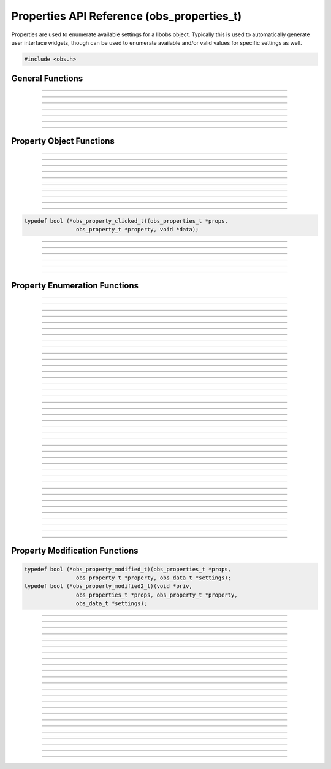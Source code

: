 Properties API Reference (obs_properties_t)
===========================================

Properties are used to enumerate available settings for a libobs object.
Typically this is used to automatically generate user interface widgets,
though can be used to enumerate available and/or valid values for
specific settings as well.

.. type:: obs_properties_t

   Properties object (not reference counted).

.. type:: obs_property_t

   A property object (not reference counted).

.. code:: cpp

   #include <obs.h>


General Functions
-----------------

.. function:: obs_properties_t *obs_properties_create(void)

   :return: A new properties object.

---------------------

.. function:: obs_properties_t *obs_properties_create_param(void *param, void (*destroy)(void *param))

   Creates a new properties object with specific private data *param*
   associated with the object, and is automatically freed with the
   object when the properties are destroyed via the *destroy* function.

   :return: A new properties object.

---------------------

.. function:: void obs_properties_destroy(obs_properties_t *props)

---------------------

.. function:: void obs_properties_set_flags(obs_properties_t *props, uint32_t flags)
              uint32_t obs_properties_get_flags(obs_properties_t *props)

   :param flags: 0 or a bitwise OR combination of one of the following
                 values:

                 - OBS_PROPERTIES_DEFER_UPDATE - A hint that tells the
                   front-end to defers updating the settings until the
                   user has finished editing all properties rather than
                   immediately updating any settings

---------------------

.. function:: void obs_properties_set_param(obs_properties_t *props, void *param, void (*destroy)(void *param))
              void *obs_properties_get_param(obs_properties_t *props)

   Sets custom data associated with this properties object.  If private
   data is already associated with the object, that private data will be
   destroyed before assigning new private data to it.

---------------------

.. function:: void obs_properties_apply_settings(obs_properties_t *props, obs_data_t *settings)

   Applies settings to the properties by calling all the necessary
   modification callbacks

---------------------

.. function:: obs_properties_t *obs_properties_get_parent(obs_properties_t *props)

---------------------


Property Object Functions
-------------------------

.. function:: obs_property_t *obs_properties_add_bool(obs_properties_t *props, const char *name, const char *description)

   Adds a boolean property.

   :param    name:        Setting identifier string
   :param    description: Localized name shown to user
   :return:               The property

---------------------

.. function:: obs_property_t *obs_properties_add_int(obs_properties_t *props, const char *name, const char *description, int min, int max, int step)

   Adds an integer property.

   :param    name:        Setting identifier string
   :param    description: Localized name shown to user
   :param    min:         Minimum value
   :param    max:         Maximum value
   :param    step:        Step value
   :return:               The property

---------------------

.. function:: obs_property_t *obs_properties_add_float(obs_properties_t *props, const char *name, const char *description, double min, double max, double step)

   :param    name:        Setting identifier string
   :param    description: Localized name shown to user
   :param    min:         Minimum value
   :param    max:         Maximum value
   :param    step:        Step value
   :return:               The property

---------------------

.. function:: obs_property_t *obs_properties_add_int_slider(obs_properties_t *props, const char *name, const char *description, int min, int max, int step)

   :param    name:        Setting identifier string
   :param    description: Localized name shown to user
   :param    min:         Minimum value
   :param    max:         Maximum value
   :param    step:        Step value
   :return:               The property

---------------------

.. function:: obs_property_t *obs_properties_add_float_slider(obs_properties_t *props, const char *name, const char *description, double min, double max, double step)

   :param    name:        Setting identifier string
   :param    description: Localized name shown to user
   :param    min:         Minimum value
   :param    max:         Maximum value
   :param    step:        Step value
   :return:               The property

---------------------

.. function:: obs_property_t *obs_properties_add_text(obs_properties_t *props, const char *name, const char *description, enum obs_text_type type)

   :param    name:        Setting identifier string
   :param    description: Localized name shown to user
   :param    type:        Can be one of the following values:

                          - **OBS_TEXT_DEFAULT** - Single line of text
                          - **OBS_TEXT_PASSWORD** - Single line of text (passworded)
                          - **OBS_TEXT_MULTILINE** - Multi-line text

   :return:               The property

---------------------

.. function:: obs_property_t *obs_properties_add_path(obs_properties_t *props, const char *name, const char *description, enum obs_path_type type, const char *filter, const char *default_path)

   Adds a 'path' property.  Can be a directory or a file.

   If target is a file path, the filters should be this format, separated by
   double semi-colens, and extensions separated by space::

     "Example types 1 and 2 (*.ex1 *.ex2);;Example type 3 (*.ex3)"

   :param    name:         Setting identifier string
   :param    description:  Localized name shown to user
   :param    type:         Can be one of the following values:

                           - **OBS_PATH_FILE** - File (for reading)
                           - **OBS_PATH_FILE_SAVE** - File (for writing)
                           - **OBS_PATH_DIRECTORY** - Directory

   :param    filter:       If type is a file path, then describes the file filter
                           that the user can browse.  Items are separated via
                           double semi-colens.  If multiple file types in a
                           filter, separate with space.
   :param    default_path: The default path to start in, or *NULL*
   :return:                The property

---------------------

.. function:: obs_property_t *obs_properties_add_list(obs_properties_t *props, const char *name, const char *description, enum obs_combo_type type, enum obs_combo_format format)

   Adds an integer/string/floating point item list.  This would be
   implemented as a combo box in user interface.

   :param    name:        Setting identifier string
   :param    description: Localized name shown to user
   :param    type:        Can be one of the following values:

                          - **OBS_COMBO_TYPE_EDITABLE** - Can be edited.
                            Only used with string lists.
                          - **OBS_COMBO_TYPE_LIST** - Not editable.

   :param    format:      Can be one of the following values:

                          - **OBS_COMBO_FORMAT_INT** - Integer list
                          - **OBS_COMBO_FORMAT_FLOAT** - Floating point
                            list
                          - **OBS_COMBO_FORMAT_STRING** - String list

   :return:               The property

   Important Related Functions:

   - :c:func:`obs_property_list_add_string`
   - :c:func:`obs_property_list_add_int`
   - :c:func:`obs_property_list_add_float`
   - :c:func:`obs_property_list_insert_string`
   - :c:func:`obs_property_list_insert_int`
   - :c:func:`obs_property_list_insert_float`
   - :c:func:`obs_property_list_item_remove`
   - :c:func:`obs_property_list_clear`

---------------------

.. function:: obs_property_t *obs_properties_add_color(obs_properties_t *props, const char *name, const char *description)

   Adds a color property without alpha.

   :param    name:        Setting identifier string
   :param    description: Localized name shown to user
   :return:               The property

---------------------

.. function:: obs_property_t *obs_properties_add_color_alpha(obs_properties_t *props, const char *name, const char *description)

   Adds a color property with alpha.

   :param    name:        Setting identifier string
   :param    description: Localized name shown to user
   :return:               The property

---------------------

.. function:: obs_property_t *obs_properties_add_button(obs_properties_t *props, const char *name, const char *text, obs_property_clicked_t callback)

   Adds a button property.  This property does not actually store any
   settings; it's used to implement a button in user interface if the
   properties are used to generate user interface.

   :param    name:        Setting identifier string
   :param    description: Localized name shown to user
   :return:               The property

   Relevant data types used with this function:

.. code:: cpp

   typedef bool (*obs_property_clicked_t)(obs_properties_t *props,
                   obs_property_t *property, void *data);

---------------------

.. function:: obs_property_t *obs_properties_add_font(obs_properties_t *props, const char *name, const char *description)

   Adds a font property.

   :param    name:        Setting identifier string
   :param    description: Localized name shown to user
   :return:               The property

---------------------

.. function:: obs_property_t *obs_properties_add_editable_list(obs_properties_t *props, const char *name, const char *description, enum obs_editable_list_type type, const char *filter, const char *default_path)

   Adds a list in which the user can add/insert/remove items.

   :param    name:         Setting identifier string
   :param    description:  Localized name shown to user
   :param    type:         Can be one of the following values:

                           - **OBS_EDITABLE_LIST_TYPE_STRINGS** - An
                             editable list of strings.
                           - **OBS_EDITABLE_LIST_TYPE_FILES** - An
                             editable list of files.
                           - **OBS_EDITABLE_LIST_TYPE_FILES_AND_URLS** -
                             An editable list of files and URLs.

   :param    filter:       File filter to use if a file list
   :param    default_path: Default path if a file list
   :return:                The property

---------------------

.. function:: obs_property_t *obs_properties_add_frame_rate(obs_properties_t *props, const char *name, const char *description)

   Adds a frame rate property.

   :param    name:        Setting identifier string
   :param    description: Localized name shown to user
   :return:               The property

   Important Related Functions:

   - :c:func:`obs_property_frame_rate_option_add`
   - :c:func:`obs_property_frame_rate_fps_range_add`
   - :c:func:`obs_property_frame_rate_option_insert`
   - :c:func:`obs_property_frame_rate_fps_range_insert`

---------------------

.. function:: obs_property_t *obs_properties_add_group(obs_properties_t *props, const char *name, const char *description, enum obs_group_type type, obs_properties_t *group)

   Adds a property group.

   :param    name:        Setting identifier string
   :param    description: Localized name shown to user
   :param    type:        Can be one of the following values:

                          - **OBS_GROUP_NORMAL** - A normal group with just a name and content.
                          - **OBS_GROUP_CHECKABLE** - A checkable group with a checkbox, name and content.

   :param    group:       Group to add

   :return:               The property

   Important Related Functions:

   - :c:func:`obs_property_group_type`
   - :c:func:`obs_property_group_content`
   - :c:func:`obs_properties_get_parent`

---------------------

.. function:: obs_property_t *obs_properties_add_open_url(obs_properties_t *props, const char *name, const char *description)

   Adds a button which open a URL.    This property does not actually
   store any settings;        it's used to implement a button in user
   interface if the properties are used to generate user interface.

   :param    name:        Setting identifier string
   :param    description: Localized name shown to user

   :return:               The property

---------------------


Property Enumeration Functions
------------------------------

.. function:: obs_property_t *obs_properties_first(obs_properties_t *props)

   :return: The first property in the properties object.

---------------------

.. function:: obs_property_t *obs_properties_get(obs_properties_t *props, const char *property)

   :param property: The name of the property to get
   :return:         A specific property or *NULL* if not found

---------------------

.. function:: bool                   obs_property_next(obs_property_t **p)

   :param p: Pointer to the pointer of the next property
   :return: *true* if successful, *false* if no more properties

---------------------

.. function:: const char *           obs_property_name(obs_property_t *p)

   :return: The setting identifier string of the property

   *(Author's Note: "name" was a bad name to use here.  Should have been
   "setting")*

---------------------

.. function:: const char *           obs_property_description(obs_property_t *p)

   :return: The actual localized display name of the property

   *(Author's note: This one should have been the "name")*

---------------------

.. function:: const char *           obs_property_long_description(obs_property_t *p)

   :return: A detailed description of what the setting is used for.
            Usually used with things like tooltips.

---------------------

.. function:: enum obs_property_type obs_property_get_type(obs_property_t *p)

   :return: One of the following values:

            - OBS_PROPERTY_INVALID
            - OBS_PROPERTY_BOOL
            - OBS_PROPERTY_INT
            - OBS_PROPERTY_FLOAT
            - OBS_PROPERTY_TEXT
            - OBS_PROPERTY_PATH
            - OBS_PROPERTY_LIST
            - OBS_PROPERTY_COLOR
            - OBS_PROPERTY_BUTTON
            - OBS_PROPERTY_FONT
            - OBS_PROPERTY_EDITABLE_LIST
            - OBS_PROPERTY_FRAME_RATE
            - OBS_PROPERTY_GROUP

---------------------

.. function:: bool                   obs_property_enabled(obs_property_t *p)

---------------------

.. function:: bool                   obs_property_visible(obs_property_t *p)

---------------------

.. function:: int                    obs_property_int_min(obs_property_t *p)

---------------------

.. function:: int                    obs_property_int_max(obs_property_t *p)

---------------------

.. function:: int                    obs_property_int_step(obs_property_t *p)

---------------------

.. function:: enum obs_number_type   obs_property_int_type(obs_property_t *p)

---------------------

.. function:: double                 obs_property_float_min(obs_property_t *p)

---------------------

.. function:: double                 obs_property_float_max(obs_property_t *p)

---------------------

.. function:: double                 obs_property_float_step(obs_property_t *p)

---------------------

.. function:: enum obs_number_type   obs_property_float_type(obs_property_t *p)

---------------------

.. function:: enum obs_text_type     obs_property_text_type(obs_property_t *p)

---------------------

.. function:: enum obs_path_type     obs_property_path_type(obs_property_t *p)

---------------------

.. function:: const char *           obs_property_path_filter(obs_property_t *p)

---------------------

.. function:: const char *           obs_property_path_default_path(obs_property_t *p)

---------------------

.. function:: enum obs_combo_type    obs_property_list_type(obs_property_t *p)

---------------------

.. function:: enum obs_combo_format  obs_property_list_format(obs_property_t *p)

---------------------

.. function:: bool obs_property_list_item_disabled(obs_property_t *p, size_t idx)

---------------------

.. function:: size_t      obs_property_list_item_count(obs_property_t *p)

---------------------

.. function:: const char *obs_property_list_item_name(obs_property_t *p, size_t idx)

---------------------

.. function:: const char *obs_property_list_item_string(obs_property_t *p, size_t idx)

---------------------

.. function:: long long   obs_property_list_item_int(obs_property_t *p, size_t idx)

---------------------

.. function:: double      obs_property_list_item_float(obs_property_t *p, size_t idx)

---------------------

.. function:: enum obs_editable_list_type obs_property_editable_list_type(obs_property_t *p)

---------------------

.. function:: const char *obs_property_editable_list_filter(obs_property_t *p)

---------------------

.. function:: const char *obs_property_editable_list_default_path(obs_property_t *p)

---------------------

.. function:: size_t      obs_property_frame_rate_options_count(obs_property_t *p)

---------------------

.. function:: const char *obs_property_frame_rate_option_name(obs_property_t *p, size_t idx)

---------------------

.. function:: const char *obs_property_frame_rate_option_description( obs_property_t *p, size_t idx)

---------------------

.. function:: size_t      obs_property_frame_rate_fps_ranges_count(obs_property_t *p)

---------------------

.. function:: struct media_frames_per_second obs_property_frame_rate_fps_range_min( obs_property_t *p, size_t idx)

---------------------

.. function:: struct media_frames_per_second obs_property_frame_rate_fps_range_max( obs_property_t *p, size_t idx)

---------------------

.. function:: enum obs_group_type obs_property_group_type(obs_property_t *p)

  :return: One of the following values:

            - OBS_COMBO_INVALID
            - OBS_GROUP_NORMAL
            - OBS_GROUP_CHECKABLE

---------------------

.. function:: obs_properties_t *obs_property_group_content(obs_property_t *p)

---------------------


Property Modification Functions
-------------------------------

.. function:: void obs_property_set_modified_callback(obs_property_t *p, obs_property_modified_t modified)
              void obs_property_set_modified_callback2(obs_property_t *p, obs_property_modified2_t modified2, void *priv)

   Allows the ability to change the properties depending on what
   settings are used by the user.

   Relevant data types used with these functions:

.. code:: cpp

   typedef bool (*obs_property_modified_t)(obs_properties_t *props,
                   obs_property_t *property, obs_data_t *settings);
   typedef bool (*obs_property_modified2_t)(void *priv,
                   obs_properties_t *props, obs_property_t *property,
                   obs_data_t *settings);

---------------------

.. function:: bool obs_property_modified(obs_property_t *p, obs_data_t *settings)

---------------------

.. function:: bool obs_property_button_clicked(obs_property_t *p, void *obj)

---------------------

.. function:: void obs_property_set_visible(obs_property_t *p, bool visible)

---------------------

.. function:: void obs_property_set_enabled(obs_property_t *p, bool enabled)

---------------------

.. function:: void obs_property_set_description(obs_property_t *p, const char *description)

   Sets the displayed localized name of the property, shown to the user.

---------------------

.. function:: void obs_property_set_long_description(obs_property_t *p, const char *long_description)

   Sets the localized long description of the property, usually shown to
   a user via tooltip.

---------------------

.. function:: void obs_property_int_set_limits(obs_property_t *p, int min, int max, int step)

---------------------

.. function:: void obs_property_float_set_limits(obs_property_t *p, double min, double max, double step)

---------------------

.. function:: void obs_property_list_clear(obs_property_t *p)

---------------------

.. function:: size_t obs_property_list_add_string(obs_property_t *p, const char *name, const char *val)

   Adds a string to a string list.

---------------------

.. function:: size_t obs_property_list_add_int(obs_property_t *p, const char *name, long long val)

   Adds an integer to a integer list.

---------------------

.. function:: size_t obs_property_list_add_float(obs_property_t *p, const char *name, double val)

   Adds a floating point to a floating point list.

---------------------

.. function:: void obs_property_list_insert_string(obs_property_t *p, size_t idx, const char *name, const char *val)

   Inserts a string in to a string list.

---------------------

.. function:: void obs_property_list_insert_int(obs_property_t *p, size_t idx, const char *name, long long val)

   Inserts an integer in to an integer list.

---------------------

.. function:: void obs_property_list_insert_float(obs_property_t *p, size_t idx, const char *name, double val)

   Inserts a floating point in to a floating point list.

---------------------

.. function:: void obs_property_list_item_disable(obs_property_t *p, size_t idx, bool disabled)

---------------------

.. function:: void obs_property_list_item_remove(obs_property_t *p, size_t idx)

---------------------

.. function:: size_t obs_property_frame_rate_option_add(obs_property_t *p, const char *name, const char *description)

---------------------

.. function:: size_t obs_property_frame_rate_fps_range_add(obs_property_t *p, struct media_frames_per_second min, struct media_frames_per_second max)

---------------------

.. function:: void obs_property_frame_rate_clear(obs_property_t *p)

---------------------

.. function:: void obs_property_frame_rate_options_clear(obs_property_t *p)

---------------------

.. function:: void obs_property_frame_rate_fps_ranges_clear(obs_property_t *p)

---------------------

.. function:: void obs_property_frame_rate_option_insert(obs_property_t *p, size_t idx, const char *name, const char *description)

---------------------

.. function:: void obs_property_frame_rate_fps_range_insert(obs_property_t *p, size_t idx, struct media_frames_per_second min, struct media_frames_per_second max)

